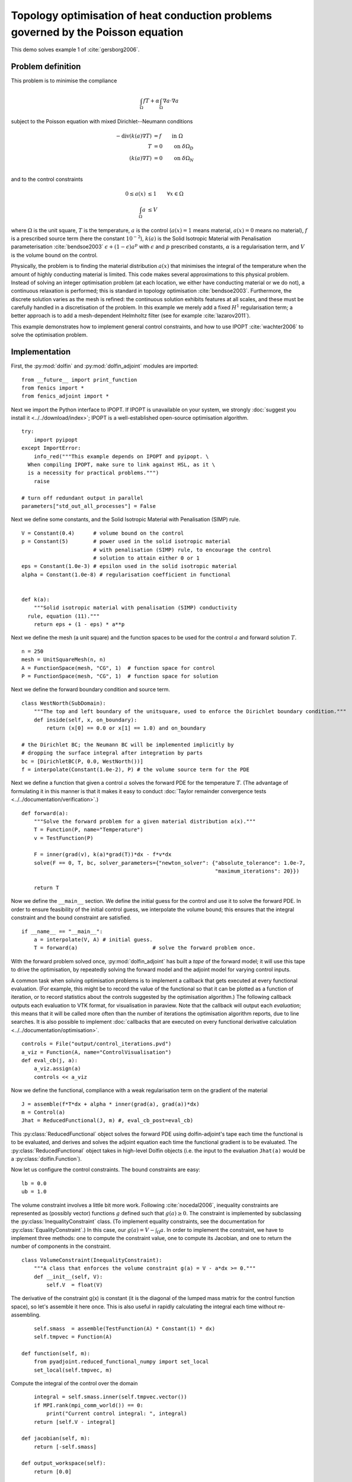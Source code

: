 ..  #!/usr/bin/env python
  # -*- coding: utf-8 -*-
  
.. _poisson-topology-example:

.. py:currentmodule:: dolfin_adjoint

Topology optimisation of heat conduction problems governed by the Poisson equation
==================================================================================

.. sectionauthor:: Patrick E. Farrell <patrick.farrell@maths.ox.ac.uk>

This demo solves example 1 of :cite:`gersborg2006`.

Problem definition
******************

This problem is to minimise the compliance

.. math::
      \int_{\Omega} fT + \alpha \int_{\Omega} \nabla a \cdot \nabla a

subject to the Poisson equation with mixed Dirichlet--Neumann
conditions

.. math::
      -\mathrm{div}(k(a) \nabla T) &= f  \qquad \mathrm{in} \ \Omega           \\
                        T &= 0  \qquad \mathrm{on} \ \delta \Omega_D  \\
          (k(a) \nabla T) &= 0  \qquad \mathrm{on} \ \delta \Omega_N  \\

and to the control constraints

.. math::
         0 \le a(x) &\le 1  \qquad \forall x \in \Omega \\
         \int_{\Omega} a &\le V

where :math:`\Omega` is the unit square, :math:`T` is the temperature,
:math:`a` is the control (:math:`a(x) = 1` means material, :math:`a(x)
= 0` means no material), :math:`f` is a prescribed source term (here
the constant :math:`10^{-2}`), :math:`k(a)` is the Solid Isotropic
Material with Penalisation parameterisation :cite:`bendsoe2003`
:math:`\epsilon + (1 - \epsilon) a^p` with :math:`\epsilon` and
:math:`p` prescribed constants, :math:`\alpha` is a regularisation
term, and :math:`V` is the volume bound on the control.

Physically, the problem is to finding the material distribution
:math:`a(x)` that minimises the integral of the temperature when the amount of highly
conducting material is limited. This code makes several approximations to
this physical problem. Instead of solving an integer optimisation problem (at each
location, we either have conducting material or we do not), a continuous relaxation
is performed; this is standard in topology optimisation :cite:`bendsoe2003`. Furthermore,
the discrete solution varies as the mesh is refined: the continuous solution exhibits
features at all scales, and these must be carefully handled in a discretisation
of the problem. In this example we merely add a fixed :math:`H^1` regularisation
term; a better approach is to add a mesh-dependent Helmholtz filter (see for example
:cite:`lazarov2011`).

This example demonstrates how to implement general control
constraints, and how to use IPOPT :cite:`wachter2006` to solve the
optimisation problem.

Implementation
**************

First, the :py:mod:`dolfin` and :py:mod:`dolfin_adjoint` modules are
imported:

::

  from __future__ import print_function
  from fenics import *
  from fenics_adjoint import *
  
Next we import the Python interface to IPOPT. If IPOPT is
unavailable on your system, we strongly :doc:`suggest you install it
<../../download/index>`; IPOPT is a well-established open-source
optimisation algorithm.

::

  try:
      import pyipopt
  except ImportError:
      info_red("""This example depends on IPOPT and pyipopt. \
    When compiling IPOPT, make sure to link against HSL, as it \
    is a necessity for practical problems.""")
      raise
  
  # turn off redundant output in parallel
  parameters["std_out_all_processes"] = False
  
Next we define some constants, and the Solid Isotropic Material with
Penalisation (SIMP) rule.

::

  V = Constant(0.4)      # volume bound on the control
  p = Constant(5)        # power used in the solid isotropic material
                         # with penalisation (SIMP) rule, to encourage the control
                         # solution to attain either 0 or 1
  eps = Constant(1.0e-3) # epsilon used in the solid isotropic material
  alpha = Constant(1.0e-8) # regularisation coefficient in functional
  
  
  def k(a):
      """Solid isotropic material with penalisation (SIMP) conductivity
    rule, equation (11)."""
      return eps + (1 - eps) * a**p
  
Next we define the mesh (a unit square) and the function spaces to be
used for the control :math:`a` and forward solution :math:`T`.

::

  n = 250
  mesh = UnitSquareMesh(n, n)
  A = FunctionSpace(mesh, "CG", 1)  # function space for control
  P = FunctionSpace(mesh, "CG", 1)  # function space for solution
  
Next we define the forward boundary condition and source term.

::

  class WestNorth(SubDomain):
      """The top and left boundary of the unitsquare, used to enforce the Dirichlet boundary condition."""
      def inside(self, x, on_boundary):
          return (x[0] == 0.0 or x[1] == 1.0) and on_boundary
  
  # the Dirichlet BC; the Neumann BC will be implemented implicitly by
  # dropping the surface integral after integration by parts
  bc = [DirichletBC(P, 0.0, WestNorth())]
  f = interpolate(Constant(1.0e-2), P) # the volume source term for the PDE
  
Next we define a function that given a control :math:`a` solves the
forward PDE for the temperature :math:`T`. (The advantage of
formulating it in this manner is that it makes it easy to conduct
:doc:`Taylor remainder convergence tests
<../../documentation/verification>`.)


::

  def forward(a):
      """Solve the forward problem for a given material distribution a(x)."""
      T = Function(P, name="Temperature")
      v = TestFunction(P)
  
      F = inner(grad(v), k(a)*grad(T))*dx - f*v*dx
      solve(F == 0, T, bc, solver_parameters={"newton_solver": {"absolute_tolerance": 1.0e-7,
                                                                "maximum_iterations": 20}})
  
      return T
  
Now we define the ``__main__`` section. We define the initial guess
for the control and use it to solve the forward PDE. In order to
ensure feasibility of the initial control guess, we interpolate the
volume bound; this ensures that the integral constraint and the
bound constraint are satisfied.

::

  if __name__ == "__main__":
      a = interpolate(V, A) # initial guess.
      T = forward(a)                        # solve the forward problem once.
  
With the forward problem solved once, :py:mod:`dolfin_adjoint` has
built a *tape* of the forward model; it will use this tape to drive
the optimisation, by repeatedly solving the forward model and the
adjoint model for varying control inputs.

A common task when solving optimisation problems is to implement a
callback that gets executed at every functional evaluation. (For
example, this might be to record the value of the functional so that
it can be plotted as a function of iteration, or to record statistics
about the controls suggested by the optimisation algorithm.) The
following callback outputs each evaluation to VTK format, for
visualisation in paraview. Note that the callback will output each
*evaluation*; this means that it will be called more often than the
number of iterations the optimisation algorithm reports, due to line
searches. It is also possible to implement :doc:`callbacks that are
executed on every functional derivative calculation
<../../documentation/optimisation>`.

::

      controls = File("output/control_iterations.pvd")
      a_viz = Function(A, name="ControlVisualisation")
      def eval_cb(j, a):
          a_viz.assign(a)
          controls << a_viz
  
Now we define the functional, compliance with a weak regularisation
term on the gradient of the material

::

      J = assemble(f*T*dx + alpha * inner(grad(a), grad(a))*dx)
      m = Control(a)
      Jhat = ReducedFunctional(J, m) #, eval_cb_post=eval_cb)
  
This :py:class:`ReducedFunctional` object solves the forward PDE using
dolfin-adjoint's tape each time the functional is to be evaluated, and
derives and solves the adjoint equation each time the functional
gradient is to be evaluated. The :py:class:`ReducedFunctional` object
takes in high-level Dolfin objects (i.e. the input to the evaluation
``Jhat(a)`` would be a :py:class:`dolfin.Function`).

Now let us configure the control constraints. The bound constraints
are easy:

::

      lb = 0.0
      ub = 1.0
  
The volume constraint involves a little bit more work. Following
:cite:`nocedal2006`, inequality constraints are represented as
(possibly vector) functions :math:`g` defined such that :math:`g(a)
\ge 0`. The constraint is implemented by subclassing the
:py:class:`InequalityConstraint` class. (To implement equality
constraints, see the documentation for
:py:class:`EqualityConstraint`.)  In this case, our :math:`g(a) = V -
\int_{\Omega} a`. In order to implement the constraint, we have to
implement three methods: one to compute the constraint value, one to
compute its Jacobian, and one to return the number of components in
the constraint.

::

      class VolumeConstraint(InequalityConstraint):
          """A class that enforces the volume constraint g(a) = V - a*dx >= 0."""
          def __init__(self, V):
              self.V  = float(V)
  
The derivative of the constraint g(x) is constant (it is the
diagonal of the lumped mass matrix for the control function space),
so let's assemble it here once.  This is also useful in rapidly
calculating the integral each time without re-assembling.

::

              self.smass  = assemble(TestFunction(A) * Constant(1) * dx)
              self.tmpvec = Function(A)
  
          def function(self, m):
              from pyadjoint.reduced_functional_numpy import set_local
              set_local(self.tmpvec, m)
  
Compute the integral of the control over the domain

::

              integral = self.smass.inner(self.tmpvec.vector())
              if MPI.rank(mpi_comm_world()) == 0:
                  print("Current control integral: ", integral)
              return [self.V - integral]
  
          def jacobian(self, m):
              return [-self.smass]
  
          def output_workspace(self):
              return [0.0]
  
          def length(self):
              """Return the number of components in the constraint vector (here, one)."""
              return 1
  
Now that all the ingredients are in place, we can perform the
optimisation.  The :py:class:`MinimizationProblem` class
represents the optimisation problem to be solved. We instantiate
this and pass it to :py:mod:`pyipopt` to solve:

::

      problem = MinimizationProblem(Jhat, bounds=(lb, ub), constraints=VolumeConstraint(V))
  
      parameters = {"acceptable_tol": 1.0e-3, "maximum_iterations": 100}
      solver = IPOPTSolver(problem, parameters=parameters)
      a_opt = solver.solve()
  
      xdmf_filename = XDMFFile(mpi_comm_world(), "output/final_solution.xdmf")
      xdmf_filename.write(a_opt)
  
The example code can be found in ``examples/poisson-topology/`` in the
``dolfin-adjoint`` source tree, and executed as follows:

.. code-block:: bash

  $ mpiexec -n 4 python poisson-topology.py
  ...
  Number of Iterations....: 30

                                   (scaled)                 (unscaled)
  Objective...............:   1.3911443093658383e-04    1.3911443093658383e-04
  Dual infeasibility......:   5.5344657856725436e-08    5.5344657856725436e-08
  Constraint violation....:   0.0000000000000000e+00    0.0000000000000000e+00
  Complementarity.........:   3.7713488091294136e-09    3.7713488091294136e-09
  Overall NLP error.......:   5.5344657856725436e-08    5.5344657856725436e-08


  Number of objective function evaluations             = 31
  Number of objective gradient evaluations             = 31
  Number of equality constraint evaluations            = 0
  Number of inequality constraint evaluations          = 31
  Number of equality constraint Jacobian evaluations   = 0
  Number of inequality constraint Jacobian evaluations = 31
  Number of Lagrangian Hessian evaluations             = 0
  Total CPU secs in IPOPT (w/o function evaluations)   =      5.012
  Total CPU secs in NLP function evaluations           =     47.108

  EXIT: Solved To Acceptable Level.


The optimisation iterations can be visualised by opening
``output/control_iterations.pvd`` in paraview. The resulting solution
exhibits fascinating dendritic structures, similar to the reference
solution found in :cite:`gersborg2006`.

.. image:: poisson-topology.png
    :scale: 40
    :align: center

See also ``examples/poisson-topology/poisson-topology-3d.py`` for a 3-dimensional
generalisation of this example, with the following solution:

.. image:: poisson-topology-3d.png
    :scale: 90
    :align: center

.. rubric:: References

.. bibliography:: /documentation/poisson-topology/poisson-topology.bib
   :cited:
   :labelprefix: 3E-
